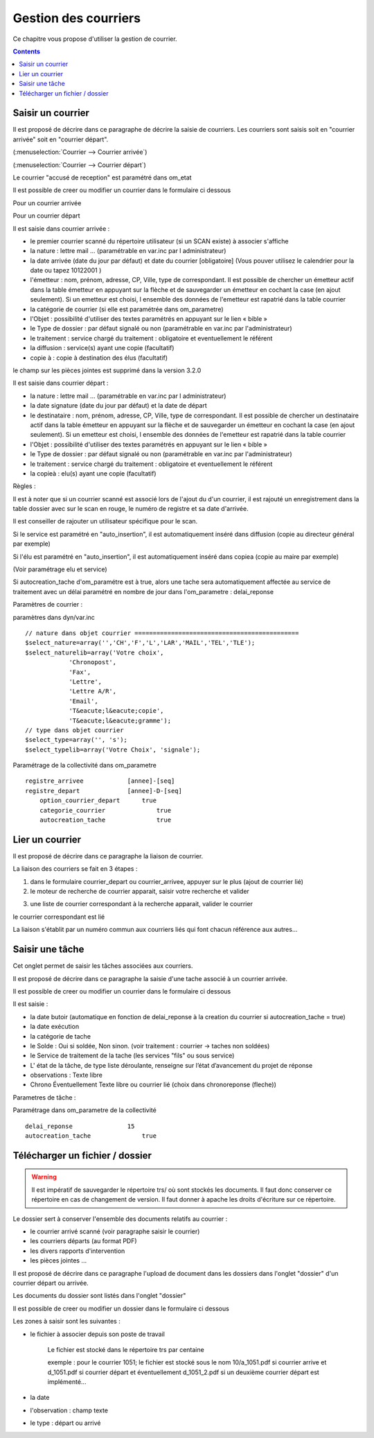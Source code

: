 .. _gestion_des_courriers:

#####################
Gestion des courriers
#####################


Ce chapitre vous propose d'utiliser la gestion de courrier.


.. contents::


******************
Saisir un courrier
******************


Il est proposé de décrire dans ce paragraphe de décrire la saisie de courriers.
Les courriers sont saisis soit en "courrier arrivée" soit en "courrier départ".


(:menuselection:`Courrier --> Courrier arrivée`)

.. image:: tab_courrier_arrivee.png


(:menuselection:`Courrier --> Courrier départ`)

.. image:: tab_courrier_depart.png


Le courrier "accusé de reception" est paramétré dans om_etat


Il est possible de creer ou modifier un courrier dans le formulaire ci dessous

Pour un courrier arrivée

.. image:: form_courrier_arrivee.png

Pour un courrier départ

.. image:: form_courrier_depart.png



Il est saisie dans courrier arrivée :
 
- le premier courrier scanné du répertoire utilisateur (si un SCAN existe) à 
  associer s'affiche 

- la nature : lettre mail ... (paramétrable en var.inc par l administrateur)

- la date arrivée (date du jour par défaut) et date du courrier [obligatoire]
  (Vous pouver utilisez le calendrier pour  la date   ou tapez  10122001 )       

- l'émetteur : nom, prénom, adresse, CP, Ville, type de correspondant. Il est 
  possible de chercher un émetteur actif dans la table émetteur en appuyant 
  sur la flèche et de sauvegarder un émetteur en cochant la case (en ajout 
  seulement). Si un emetteur est choisi, l ensemble des données de l'emetteur
  est rapatrié dans la table courrier  

- la catégorie de courrier (si elle est paramétrée dans om_parametre)

- l'Objet : possibilité d'utiliser des textes paramétrés en appuyant sur le lien « bible »

- le Type de dossier : par défaut signalé ou non (paramétrable en var.inc par l'administrateur)

- le traitement : service chargé du traitement : obligatoire et eventuellement le référent

- la diffusion : service(s) ayant une copie  (facultatif)

- copie à : copie à destination des élus (facultatif)



le champ sur les pièces jointes est supprimé dans la version 3.2.0




Il est saisie dans courrier départ :

- la nature : lettre mail ... (paramétrable en var.inc par l administrateur)

- la date signature (date du jour par défaut) et la date de départ 

- le destinataire : nom, prénom, adresse, CP, Ville, type de correspondant. Il 
  est possible de chercher un destinataire actif dans la table émetteur en 
  appuyant sur la flèche et de sauvegarder un émetteur en cochant la case (en 
  ajout seulement). Si un emetteur est choisi, l ensemble des données de 
  l'emetteur est rapatrié dans la table courrier  

- l'Objet : possibilité d'utiliser des textes paramétrés en appuyant sur le lien « bible »

- le Type de dossier : par défaut signalé ou non (paramétrable en var.inc par l'administrateur)

- le traitement : service chargé du traitement : obligatoire et eventuellement le référent

- la copieà : elu(s) ayant une copie  (facultatif)


Règles : 

Il est à noter que si un courrier scanné est associé lors de l'ajout du d'un courrier,
il est rajouté un enregistrement dans la table dossier avec sur le scan en rouge, le numéro de registre et sa date d'arrivée.

Il est conseiller de rajouter un utilisateur spécifique pour le scan.

.. image:: scan_courrier_dossier.png

Si le service est paramétré en "auto_insertion", il est automatiquement inséré dans diffusion (copie au directeur général par exemple)

Si l'élu est paramétré en "auto_insertion", il est automatiquement inséré dans copiea (copie au maire par exemple)

(Voir paramétrage elu et service)

Si autocreation_tache d'om_paramétre est à true, alors une tache sera automatiquement affectée au service de traitement avec 
un délai paramétré en nombre de jour dans l'om_parametre : delai_reponse


Paramètres de courrier :

paramètres dans dyn/var.inc ::

    // nature dans objet courrier =============================================
    $select_nature=array('','CH','F','L','LAR','MAIL','TEL','TLE');
    $select_naturelib=array('Votre choix',
                'Chronopost',
                'Fax',
                'Lettre',
                'Lettre A/R',
                'Email',
                'T&eacute;l&eacute;copie',
                'T&eacute;l&eacute;gramme');
    // type dans objet courrier
    $select_type=array('', 's');
    $select_typelib=array('Votre Choix', 'signale');


Paramétrage de la collectivité dans om_parametre ::

    registre_arrivee 	        [annee]-[seq]
    registre_depart 	        [annee]-D-[seq] 	
 	option_courrier_depart 	    true 	
  	categorie_courrier 	        true 	
  	autocreation_tache 	        true




.. _liaison_courrier:

****************
Lier un courrier
****************


Il est proposé de décrire dans ce paragraphe la liaison de courrier.


La liaison des courriers se fait en 3 étapes :

1) dans le formulaire courrier_depart ou courrier_arrivee, appuyer sur le plus (ajout de courrier lié)


2) le moteur de recherche de courrier apparait, saisir votre recherche et valider

.. image:: liaison_recherche.png

3) une liste de courrier correspondant à la recherche apparait, valider le courrier

.. image:: liaison_proposition.png


le courrier correspondant est lié

.. image:: liaison_courrier.png

La liaison s'établit par un numéro commun aux courriers liés qui font chacun référence aux autres...



.. _tache:

****************
Saisir une tâche
****************


Cet onglet permet de saisir les tâches associées aux courriers. 

Il est proposé de décrire dans ce paragraphe la saisie d'une tache associé à un courrier arrivée.


.. image:: tab_tache.png



Il est possible de creer ou modifier un courrier dans le formulaire ci dessous


.. image:: form_tache.png



Il est saisie :

- la date butoir (automatique en fonction de delai_reponse à la creation du courrier si autocreation_tache = true)

- la date exécution

- la catégorie de tache

- le Solde : Oui si soldée, Non sinon.  (voir traitement : courrier -> taches non soldées)

- le Service de traitement de la tache (les services "fils" ou sous service)

- L' état de la tâche, de type liste déroulante, renseigne sur l’état d’avancement du projet de réponse

- observations : Texte libre

- Chrono Éventuellement Texte libre ou courrier lié  (choix dans chronoreponse (fleche))



Parametres de tâche :

Paramétrage dans om_parametre de la collectivité ::

  	delai_reponse 	            15 	
  	autocreation_tache 	        true




.. _dossier:

********************************
Télécharger un fichier / dossier
********************************


.. warning::

    Il est impératif de sauvegarder le répertoire trs/ où sont stockés les 
    documents. Il faut donc conserver ce répertoire en cas de changement de
    version. Il faut donner à apache les droits d'écriture sur ce répertoire.


Le dossier sert à conserver l'ensemble des documents relatifs au courrier :

- le courrier arrivé scanné (voir paragraphe saisir le courrier)

- les courriers départs (au format PDF)

- les divers rapports d'intervention

- les pièces jointes ...



Il est proposé de décrire dans ce paragraphe l'upload de document dans les dossiers
dans l'onglet "dossier" d'un courrier départ ou arrivée.


Les documents du dossier  sont listés dans l'onglet "dossier"

.. image:: tab_dossier.png


Il est possible de creer ou modifier un dossier dans le formulaire ci dessous

.. image:: form_dossier.png


Les zones à saisir sont les suivantes :

- le fichier à associer  depuis son  poste de travail

    Le fichier est stocké dans le répertoire trs par centaine
    
    exemple : pour le courrier 1051; le fichier est stocké sous le nom 10/a_1051.pdf si courrier arrive
    et d_1051.pdf si courrier départ et éventuellement d_1051_2.pdf si un deuxième courrier départ est implémenté...  

- la date

- l'observation : champ texte

- le type : départ ou arrivé


